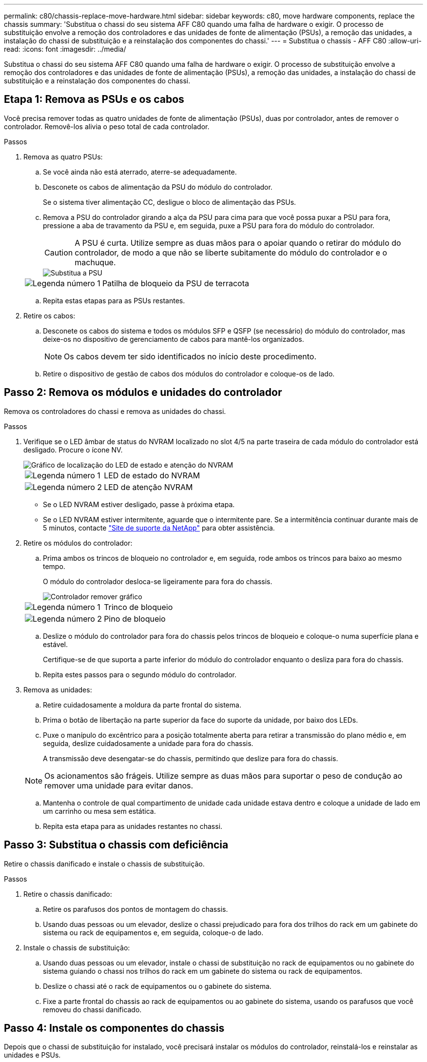 ---
permalink: c80/chassis-replace-move-hardware.html 
sidebar: sidebar 
keywords: c80, move hardware components, replace the chassis 
summary: 'Substitua o chassi do seu sistema AFF C80 quando uma falha de hardware o exigir. O processo de substituição envolve a remoção dos controladores e das unidades de fonte de alimentação (PSUs), a remoção das unidades, a instalação do chassi de substituição e a reinstalação dos componentes do chassi.' 
---
= Substitua o chassis - AFF C80
:allow-uri-read: 
:icons: font
:imagesdir: ../media/


[role="lead"]
Substitua o chassi do seu sistema AFF C80 quando uma falha de hardware o exigir. O processo de substituição envolve a remoção dos controladores e das unidades de fonte de alimentação (PSUs), a remoção das unidades, a instalação do chassi de substituição e a reinstalação dos componentes do chassi.



== Etapa 1: Remova as PSUs e os cabos

Você precisa remover todas as quatro unidades de fonte de alimentação (PSUs), duas por controlador, antes de remover o controlador. Removê-los alivia o peso total de cada controlador.

.Passos
. Remova as quatro PSUs:
+
.. Se você ainda não está aterrado, aterre-se adequadamente.
.. Desconete os cabos de alimentação da PSU do módulo do controlador.
+
Se o sistema tiver alimentação CC, desligue o bloco de alimentação das PSUs.

.. Remova a PSU do controlador girando a alça da PSU para cima para que você possa puxar a PSU para fora, pressione a aba de travamento da PSU e, em seguida, puxe a PSU para fora do módulo do controlador.
+

CAUTION: A PSU é curta. Utilize sempre as duas mãos para o apoiar quando o retirar do módulo do controlador, de modo a que não se liberte subitamente do módulo do controlador e o machuque.

+
image::../media/drw_a70-90_psu_remove_replace_ieops-1368.svg[Substitua a PSU]

+
[cols="1,4"]
|===


 a| 
image:../media/icon_round_1.png["Legenda número 1"]
 a| 
Patilha de bloqueio da PSU de terracota

|===
.. Repita estas etapas para as PSUs restantes.


. Retire os cabos:
+
.. Desconete os cabos do sistema e todos os módulos SFP e QSFP (se necessário) do módulo do controlador, mas deixe-os no dispositivo de gerenciamento de cabos para mantê-los organizados.
+

NOTE: Os cabos devem ter sido identificados no início deste procedimento.

.. Retire o dispositivo de gestão de cabos dos módulos do controlador e coloque-os de lado.






== Passo 2: Remova os módulos e unidades do controlador

Remova os controladores do chassi e remova as unidades do chassi.

.Passos
. Verifique se o LED âmbar de status do NVRAM localizado no slot 4/5 na parte traseira de cada módulo do controlador está desligado. Procure o ícone NV.
+
image::../media/drw_a1K-70-90_nvram-led_ieops-1463.svg[Gráfico de localização do LED de estado e atenção do NVRAM]

+
[cols="1,4"]
|===


 a| 
image:../media/icon_round_1.png["Legenda número 1"]
 a| 
LED de estado do NVRAM



 a| 
image:../media/icon_round_2.png["Legenda número 2"]
 a| 
LED de atenção NVRAM

|===
+
** Se o LED NVRAM estiver desligado, passe à próxima etapa.
** Se o LED NVRAM estiver intermitente, aguarde que o intermitente pare. Se a intermitência continuar durante mais de 5 minutos, contacte http://mysupport.netapp.com/["Site de suporte da NetApp"^] para obter assistência.


. Retire os módulos do controlador:
+
.. Prima ambos os trincos de bloqueio no controlador e, em seguida, rode ambos os trincos para baixo ao mesmo tempo.
+
O módulo do controlador desloca-se ligeiramente para fora do chassis.

+
image::../media/drw_a70-90_pcm_remove_replace_ieops-1365.svg[Controlador remover gráfico]

+
[cols="1,4"]
|===


 a| 
image:../media/icon_round_1.png["Legenda número 1"]
 a| 
Trinco de bloqueio



 a| 
image:../media/icon_round_2.png["Legenda número 2"]
 a| 
Pino de bloqueio

|===
.. Deslize o módulo do controlador para fora do chassis pelos trincos de bloqueio e coloque-o numa superfície plana e estável.
+
Certifique-se de que suporta a parte inferior do módulo do controlador enquanto o desliza para fora do chassis.

.. Repita estes passos para o segundo módulo do controlador.


. Remova as unidades:
+
.. Retire cuidadosamente a moldura da parte frontal do sistema.
.. Prima o botão de libertação na parte superior da face do suporte da unidade, por baixo dos LEDs.
.. Puxe o manípulo do excêntrico para a posição totalmente aberta para retirar a transmissão do plano médio e, em seguida, deslize cuidadosamente a unidade para fora do chassis.
+
A transmissão deve desengatar-se do chassis, permitindo que deslize para fora do chassis.

+

NOTE: Os acionamentos são frágeis. Utilize sempre as duas mãos para suportar o peso de condução ao remover uma unidade para evitar danos.

.. Mantenha o controle de qual compartimento de unidade cada unidade estava dentro e coloque a unidade de lado em um carrinho ou mesa sem estática.
.. Repita esta etapa para as unidades restantes no chassi.






== Passo 3: Substitua o chassis com deficiência

Retire o chassis danificado e instale o chassis de substituição.

.Passos
. Retire o chassis danificado:
+
.. Retire os parafusos dos pontos de montagem do chassis.
.. Usando duas pessoas ou um elevador, deslize o chassi prejudicado para fora dos trilhos do rack em um gabinete do sistema ou rack de equipamentos e, em seguida, coloque-o de lado.


. Instale o chassis de substituição:
+
.. Usando duas pessoas ou um elevador, instale o chassi de substituição no rack de equipamentos ou no gabinete do sistema guiando o chassi nos trilhos do rack em um gabinete do sistema ou rack de equipamentos.
.. Deslize o chassi até o rack de equipamentos ou o gabinete do sistema.
.. Fixe a parte frontal do chassis ao rack de equipamentos ou ao gabinete do sistema, usando os parafusos que você removeu do chassi danificado.






== Passo 4: Instale os componentes do chassis

Depois que o chassi de substituição for instalado, você precisará instalar os módulos do controlador, reinstalá-los e reinstalar as unidades e PSUs.

.Passos
. Começando pelo módulo do controlador inferior, instale os módulos do controlador no chassis de substituição:
+
.. Alinhe a extremidade do módulo do controlador com a abertura no chassis e, em seguida, empurre cuidadosamente o controlador até ao chassis.
.. Rode os trincos de bloqueio para cima, para a posição de bloqueio.
.. Se ainda não o tiver feito, reinstale o dispositivo de gerenciamento de cabos e reconete o controlador.
+
Se você removeu os conversores de Mídia (QSFPs ou SFPs), lembre-se de reinstalá-los.

+
Certifique-se de que os cabos estão ligados consultando as etiquetas dos cabos.



. Reinstale as unidades em seus compartimentos de unidade correspondentes na parte frontal do chassi.
. Instale todas as quatro PSUs:
+
.. Utilizando ambas as mãos, apoie e alinhe as extremidades da PSU com a abertura no módulo do controlador.
.. Empurre cuidadosamente a PSU para dentro do módulo do controlador até que a patilha de bloqueio encaixe no lugar.
+
As fontes de alimentação apenas engatarão adequadamente com o conetor interno e trancam no lugar de uma forma.

+

NOTE: Para evitar danificar o conetor interno, não utilize força excessiva ao deslizar a PSU para o sistema.



. Reconecte os cabos de alimentação da PSU às quatro PSUs.
+
.. Fixe o cabo de alimentação à PSU utilizando o retentor do cabo de alimentação.
+
Se você tiver fontes de alimentação CC, reconete o bloco de alimentação às fontes de alimentação depois que o módulo do controlador estiver totalmente encaixado no chassi e prenda o cabo de alimentação à PSU com os parafusos de aperto manual.



+
Os módulos do controlador começam a inicializar assim que as PSUs são instaladas e a energia é restaurada.



.O que se segue?
Depois de substituir o chassi AFF C80 com problemas e reinstalar os componentes nele, você precisa link:chassis-replace-complete-system-restore-rma.html["complete a substituição do chassis"].
